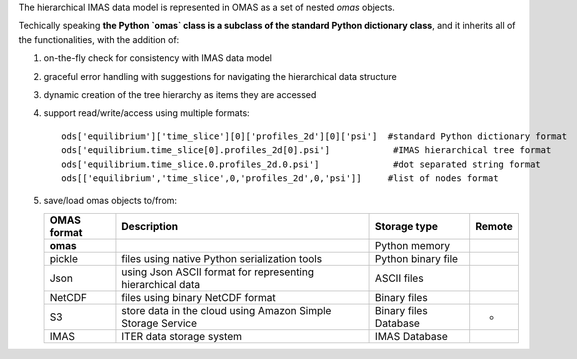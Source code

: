 The hierarchical IMAS data model is represented in OMAS as a set of nested `omas` objects.

Techically speaking **the Python `omas` class is a subclass of the standard Python dictionary class**,
and it inherits all of the functionalities, with the addition of:

1. on-the-fly check for consistency with IMAS data model

2. graceful error handling with suggestions for navigating the hierarchical data structure

3. dynamic creation of the tree hierarchy as items they are accessed

4. support read/write/access using multiple formats::

    ods['equilibrium']['time_slice'][0]['profiles_2d'][0]['psi']  #standard Python dictionary format
    ods['equilibrium.time_slice[0].profiles_2d[0].psi']            #IMAS hierarchical tree format
    ods['equilibrium.time_slice.0.profiles_2d.0.psi']              #dot separated string format
    ods[['equilibrium','time_slice',0,'profiles_2d',0,'psi']]     #list of nodes format

5. save/load omas objects to/from:

   +---------------+-------------------------------------------------------------+------------------------+--------+
   | OMAS format   | Description                                                 | Storage type           | Remote |
   +===============+=============================================================+========================+========+
   | **omas**      |                                                             | Python memory          |        |
   +---------------+-------------------------------------------------------------+------------------------+--------+
   | pickle        | files using native Python serialization tools               | Python binary file     |        |
   +---------------+-------------------------------------------------------------+------------------------+--------+
   | Json          | using Json ASCII format for representing hierarchical data  | ASCII files            |        |
   +---------------+-------------------------------------------------------------+------------------------+--------+
   | NetCDF        | files using binary NetCDF format                            | Binary files           |        |
   +---------------+-------------------------------------------------------------+------------------------+--------+
   | S3            | store data in the cloud using Amazon Simple Storage Service | Binary files Database  | *      |
   +---------------+-------------------------------------------------------------+------------------------+--------+
   | IMAS          | ITER data storage system                                    | IMAS Database          |        |
   +---------------+-------------------------------------------------------------+------------------------+--------+